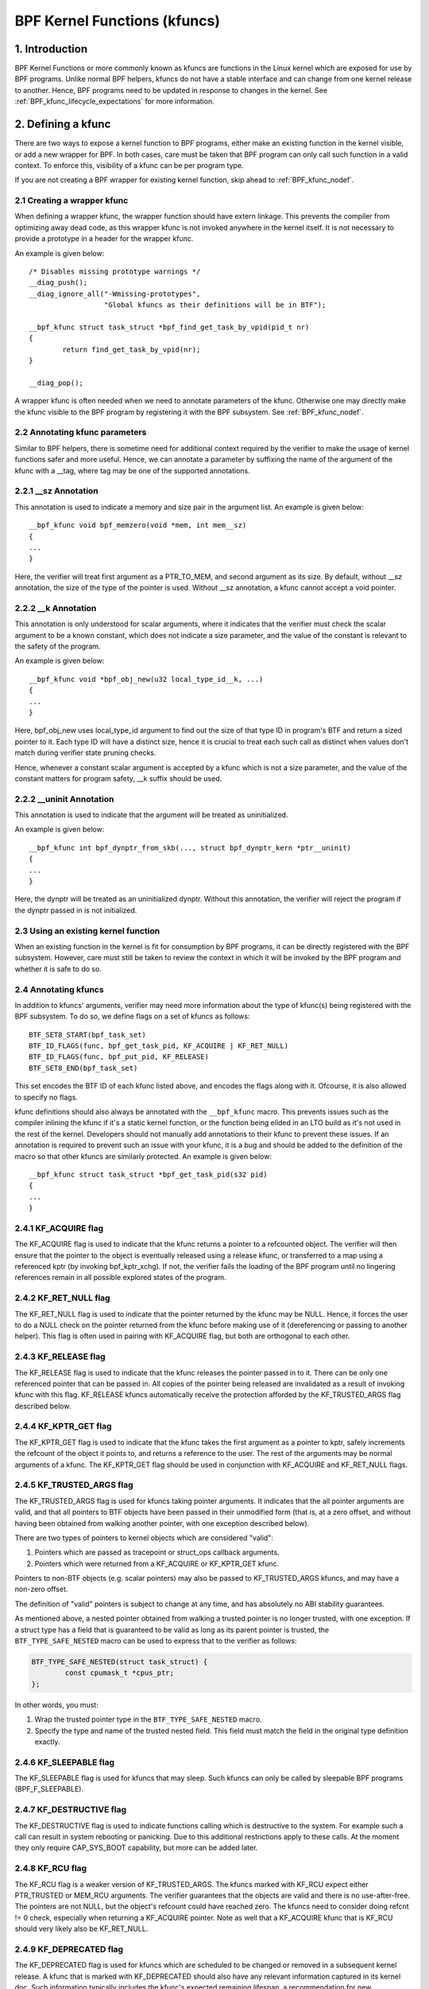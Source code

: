 .. SPDX-License-Identifier: GPL-2.0

.. _kfuncs-header-label:

=============================
BPF Kernel Functions (kfuncs)
=============================

1. Introduction
===============

BPF Kernel Functions or more commonly known as kfuncs are functions in the Linux
kernel which are exposed for use by BPF programs. Unlike normal BPF helpers,
kfuncs do not have a stable interface and can change from one kernel release to
another. Hence, BPF programs need to be updated in response to changes in the
kernel. See :ref:`BPF_kfunc_lifecycle_expectations` for more information.

2. Defining a kfunc
===================

There are two ways to expose a kernel function to BPF programs, either make an
existing function in the kernel visible, or add a new wrapper for BPF. In both
cases, care must be taken that BPF program can only call such function in a
valid context. To enforce this, visibility of a kfunc can be per program type.

If you are not creating a BPF wrapper for existing kernel function, skip ahead
to :ref:`BPF_kfunc_nodef`.

2.1 Creating a wrapper kfunc
----------------------------

When defining a wrapper kfunc, the wrapper function should have extern linkage.
This prevents the compiler from optimizing away dead code, as this wrapper kfunc
is not invoked anywhere in the kernel itself. It is not necessary to provide a
prototype in a header for the wrapper kfunc.

An example is given below::

        /* Disables missing prototype warnings */
        __diag_push();
        __diag_ignore_all("-Wmissing-prototypes",
                          "Global kfuncs as their definitions will be in BTF");

        __bpf_kfunc struct task_struct *bpf_find_get_task_by_vpid(pid_t nr)
        {
                return find_get_task_by_vpid(nr);
        }

        __diag_pop();

A wrapper kfunc is often needed when we need to annotate parameters of the
kfunc. Otherwise one may directly make the kfunc visible to the BPF program by
registering it with the BPF subsystem. See :ref:`BPF_kfunc_nodef`.

2.2 Annotating kfunc parameters
-------------------------------

Similar to BPF helpers, there is sometime need for additional context required
by the verifier to make the usage of kernel functions safer and more useful.
Hence, we can annotate a parameter by suffixing the name of the argument of the
kfunc with a __tag, where tag may be one of the supported annotations.

2.2.1 __sz Annotation
---------------------

This annotation is used to indicate a memory and size pair in the argument list.
An example is given below::

        __bpf_kfunc void bpf_memzero(void *mem, int mem__sz)
        {
        ...
        }

Here, the verifier will treat first argument as a PTR_TO_MEM, and second
argument as its size. By default, without __sz annotation, the size of the type
of the pointer is used. Without __sz annotation, a kfunc cannot accept a void
pointer.

2.2.2 __k Annotation
--------------------

This annotation is only understood for scalar arguments, where it indicates that
the verifier must check the scalar argument to be a known constant, which does
not indicate a size parameter, and the value of the constant is relevant to the
safety of the program.

An example is given below::

        __bpf_kfunc void *bpf_obj_new(u32 local_type_id__k, ...)
        {
        ...
        }

Here, bpf_obj_new uses local_type_id argument to find out the size of that type
ID in program's BTF and return a sized pointer to it. Each type ID will have a
distinct size, hence it is crucial to treat each such call as distinct when
values don't match during verifier state pruning checks.

Hence, whenever a constant scalar argument is accepted by a kfunc which is not a
size parameter, and the value of the constant matters for program safety, __k
suffix should be used.

2.2.2 __uninit Annotation
-------------------------

This annotation is used to indicate that the argument will be treated as
uninitialized.

An example is given below::

        __bpf_kfunc int bpf_dynptr_from_skb(..., struct bpf_dynptr_kern *ptr__uninit)
        {
        ...
        }

Here, the dynptr will be treated as an uninitialized dynptr. Without this
annotation, the verifier will reject the program if the dynptr passed in is
not initialized.

.. _BPF_kfunc_nodef:

2.3 Using an existing kernel function
-------------------------------------

When an existing function in the kernel is fit for consumption by BPF programs,
it can be directly registered with the BPF subsystem. However, care must still
be taken to review the context in which it will be invoked by the BPF program
and whether it is safe to do so.

2.4 Annotating kfuncs
---------------------

In addition to kfuncs' arguments, verifier may need more information about the
type of kfunc(s) being registered with the BPF subsystem. To do so, we define
flags on a set of kfuncs as follows::

        BTF_SET8_START(bpf_task_set)
        BTF_ID_FLAGS(func, bpf_get_task_pid, KF_ACQUIRE | KF_RET_NULL)
        BTF_ID_FLAGS(func, bpf_put_pid, KF_RELEASE)
        BTF_SET8_END(bpf_task_set)

This set encodes the BTF ID of each kfunc listed above, and encodes the flags
along with it. Ofcourse, it is also allowed to specify no flags.

kfunc definitions should also always be annotated with the ``__bpf_kfunc``
macro. This prevents issues such as the compiler inlining the kfunc if it's a
static kernel function, or the function being elided in an LTO build as it's
not used in the rest of the kernel. Developers should not manually add
annotations to their kfunc to prevent these issues. If an annotation is
required to prevent such an issue with your kfunc, it is a bug and should be
added to the definition of the macro so that other kfuncs are similarly
protected. An example is given below::

        __bpf_kfunc struct task_struct *bpf_get_task_pid(s32 pid)
        {
        ...
        }

2.4.1 KF_ACQUIRE flag
---------------------

The KF_ACQUIRE flag is used to indicate that the kfunc returns a pointer to a
refcounted object. The verifier will then ensure that the pointer to the object
is eventually released using a release kfunc, or transferred to a map using a
referenced kptr (by invoking bpf_kptr_xchg). If not, the verifier fails the
loading of the BPF program until no lingering references remain in all possible
explored states of the program.

2.4.2 KF_RET_NULL flag
----------------------

The KF_RET_NULL flag is used to indicate that the pointer returned by the kfunc
may be NULL. Hence, it forces the user to do a NULL check on the pointer
returned from the kfunc before making use of it (dereferencing or passing to
another helper). This flag is often used in pairing with KF_ACQUIRE flag, but
both are orthogonal to each other.

2.4.3 KF_RELEASE flag
---------------------

The KF_RELEASE flag is used to indicate that the kfunc releases the pointer
passed in to it. There can be only one referenced pointer that can be passed
in. All copies of the pointer being released are invalidated as a result of
invoking kfunc with this flag. KF_RELEASE kfuncs automatically receive the
protection afforded by the KF_TRUSTED_ARGS flag described below.

2.4.4 KF_KPTR_GET flag
----------------------

The KF_KPTR_GET flag is used to indicate that the kfunc takes the first argument
as a pointer to kptr, safely increments the refcount of the object it points to,
and returns a reference to the user. The rest of the arguments may be normal
arguments of a kfunc. The KF_KPTR_GET flag should be used in conjunction with
KF_ACQUIRE and KF_RET_NULL flags.

2.4.5 KF_TRUSTED_ARGS flag
--------------------------

The KF_TRUSTED_ARGS flag is used for kfuncs taking pointer arguments. It
indicates that the all pointer arguments are valid, and that all pointers to
BTF objects have been passed in their unmodified form (that is, at a zero
offset, and without having been obtained from walking another pointer, with one
exception described below).

There are two types of pointers to kernel objects which are considered "valid":

1. Pointers which are passed as tracepoint or struct_ops callback arguments.
2. Pointers which were returned from a KF_ACQUIRE or KF_KPTR_GET kfunc.

Pointers to non-BTF objects (e.g. scalar pointers) may also be passed to
KF_TRUSTED_ARGS kfuncs, and may have a non-zero offset.

The definition of "valid" pointers is subject to change at any time, and has
absolutely no ABI stability guarantees.

As mentioned above, a nested pointer obtained from walking a trusted pointer is
no longer trusted, with one exception. If a struct type has a field that is
guaranteed to be valid as long as its parent pointer is trusted, the
``BTF_TYPE_SAFE_NESTED`` macro can be used to express that to the verifier as
follows:

.. code-block:: c

	BTF_TYPE_SAFE_NESTED(struct task_struct) {
		const cpumask_t *cpus_ptr;
	};

In other words, you must:

1. Wrap the trusted pointer type in the ``BTF_TYPE_SAFE_NESTED`` macro.

2. Specify the type and name of the trusted nested field. This field must match
   the field in the original type definition exactly.

2.4.6 KF_SLEEPABLE flag
-----------------------

The KF_SLEEPABLE flag is used for kfuncs that may sleep. Such kfuncs can only
be called by sleepable BPF programs (BPF_F_SLEEPABLE).

2.4.7 KF_DESTRUCTIVE flag
--------------------------

The KF_DESTRUCTIVE flag is used to indicate functions calling which is
destructive to the system. For example such a call can result in system
rebooting or panicking. Due to this additional restrictions apply to these
calls. At the moment they only require CAP_SYS_BOOT capability, but more can be
added later.

2.4.8 KF_RCU flag
-----------------

The KF_RCU flag is a weaker version of KF_TRUSTED_ARGS. The kfuncs marked with
KF_RCU expect either PTR_TRUSTED or MEM_RCU arguments. The verifier guarantees
that the objects are valid and there is no use-after-free. The pointers are not
NULL, but the object's refcount could have reached zero. The kfuncs need to
consider doing refcnt != 0 check, especially when returning a KF_ACQUIRE
pointer. Note as well that a KF_ACQUIRE kfunc that is KF_RCU should very likely
also be KF_RET_NULL.

.. _KF_deprecated_flag:

2.4.9 KF_DEPRECATED flag
------------------------

The KF_DEPRECATED flag is used for kfuncs which are scheduled to be
changed or removed in a subsequent kernel release. A kfunc that is
marked with KF_DEPRECATED should also have any relevant information
captured in its kernel doc. Such information typically includes the
kfunc's expected remaining lifespan, a recommendation for new
functionality that can replace it if any is available, and possibly a
rationale for why it is being removed.

Note that while on some occasions, a KF_DEPRECATED kfunc may continue to be
supported and have its KF_DEPRECATED flag removed, it is likely to be far more
difficult to remove a KF_DEPRECATED flag after it's been added than it is to
prevent it from being added in the first place. As described in
:ref:`BPF_kfunc_lifecycle_expectations`, users that rely on specific kfuncs are
encouraged to make their use-cases known as early as possible, and participate
in upstream discussions regarding whether to keep, change, deprecate, or remove
those kfuncs if and when such discussions occur.

2.5 Registering the kfuncs
--------------------------

Once the kfunc is prepared for use, the final step to making it visible is
registering it with the BPF subsystem. Registration is done per BPF program
type. An example is shown below::

        BTF_SET8_START(bpf_task_set)
        BTF_ID_FLAGS(func, bpf_get_task_pid, KF_ACQUIRE | KF_RET_NULL)
        BTF_ID_FLAGS(func, bpf_put_pid, KF_RELEASE)
        BTF_SET8_END(bpf_task_set)

        static const struct btf_kfunc_id_set bpf_task_kfunc_set = {
                .owner = THIS_MODULE,
                .set   = &bpf_task_set,
        };

        static int init_subsystem(void)
        {
                return register_btf_kfunc_id_set(BPF_PROG_TYPE_TRACING, &bpf_task_kfunc_set);
        }
        late_initcall(init_subsystem);

2.6  Specifying no-cast aliases with ___init
--------------------------------------------

The verifier will always enforce that the BTF type of a pointer passed to a
kfunc by a BPF program, matches the type of pointer specified in the kfunc
definition. The verifier, does, however, allow types that are equivalent
according to the C standard to be passed to the same kfunc arg, even if their
BTF_IDs differ.

For example, for the following type definition:

.. code-block:: c

	struct bpf_cpumask {
		cpumask_t cpumask;
		refcount_t usage;
	};

The verifier would allow a ``struct bpf_cpumask *`` to be passed to a kfunc
taking a ``cpumask_t *`` (which is a typedef of ``struct cpumask *``). For
instance, both ``struct cpumask *`` and ``struct bpf_cpmuask *`` can be passed
to bpf_cpumask_test_cpu().

In some cases, this type-aliasing behavior is not desired. ``struct
nf_conn___init`` is one such example:

.. code-block:: c

	struct nf_conn___init {
		struct nf_conn ct;
	};

The C standard would consider these types to be equivalent, but it would not
always be safe to pass either type to a trusted kfunc. ``struct
nf_conn___init`` represents an allocated ``struct nf_conn`` object that has
*not yet been initialized*, so it would therefore be unsafe to pass a ``struct
nf_conn___init *`` to a kfunc that's expecting a fully initialized ``struct
nf_conn *`` (e.g. ``bpf_ct_change_timeout()``).

In order to accommodate such requirements, the verifier will enforce strict
PTR_TO_BTF_ID type matching if two types have the exact same name, with one
being suffixed with ``___init``.

.. _BPF_kfunc_lifecycle_expectations:

3. kfunc lifecycle expectations
===============================

kfuncs provide a kernel <-> kernel API, and thus are not bound by any of the
strict stability restrictions associated with kernel <-> user UAPIs. This means
they can be thought of as similar to EXPORT_SYMBOL_GPL, and can therefore be
modified or removed by a maintainer of the subsystem they're defined in when
it's deemed necessary.

Like any other change to the kernel, maintainers will not change or remove a
kfunc without having a reasonable justification.  Whether or not they'll choose
to change a kfunc will ultimately depend on a variety of factors, such as how
widely used the kfunc is, how long the kfunc has been in the kernel, whether an
alternative kfunc exists, what the norm is in terms of stability for the
subsystem in question, and of course what the technical cost is of continuing
to support the kfunc.

There are several implications of this:

a) kfuncs that are widely used or have been in the kernel for a long time will
   be more difficult to justify being changed or removed by a maintainer. In
   other words, kfuncs that are known to have a lot of users and provide
   significant value provide stronger incentives for maintainers to invest the
   time and complexity in supporting them. It is therefore important for
   developers that are using kfuncs in their BPF programs to communicate and
   explain how and why those kfuncs are being used, and to participate in
   discussions regarding those kfuncs when they occur upstream.

b) Unlike regular kernel symbols marked with EXPORT_SYMBOL_GPL, BPF programs
   that call kfuncs are generally not part of the kernel tree. This means that
   refactoring cannot typically change callers in-place when a kfunc changes,
   as is done for e.g. an upstreamed driver being updated in place when a
   kernel symbol is changed.

   Unlike with regular kernel symbols, this is expected behavior for BPF
   symbols, and out-of-tree BPF programs that use kfuncs should be considered
   relevant to discussions and decisions around modifying and removing those
   kfuncs. The BPF community will take an active role in participating in
   upstream discussions when necessary to ensure that the perspectives of such
   users are taken into account.

c) A kfunc will never have any hard stability guarantees. BPF APIs cannot and
   will not ever hard-block a change in the kernel purely for stability
   reasons. That being said, kfuncs are features that are meant to solve
   problems and provide value to users. The decision of whether to change or
   remove a kfunc is a multivariate technical decision that is made on a
   case-by-case basis, and which is informed by data points such as those
   mentioned above. It is expected that a kfunc being removed or changed with
   no warning will not be a common occurrence or take place without sound
   justification, but it is a possibility that must be accepted if one is to
   use kfuncs.

3.1 kfunc deprecation
---------------------

As described above, while sometimes a maintainer may find that a kfunc must be
changed or removed immediately to accommodate some changes in their subsystem,
usually kfuncs will be able to accommodate a longer and more measured
deprecation process. For example, if a new kfunc comes along which provides
superior functionality to an existing kfunc, the existing kfunc may be
deprecated for some period of time to allow users to migrate their BPF programs
to use the new one. Or, if a kfunc has no known users, a decision may be made
to remove the kfunc (without providing an alternative API) after some
deprecation period so as to provide users with a window to notify the kfunc
maintainer if it turns out that the kfunc is actually being used.

It's expected that the common case will be that kfuncs will go through a
deprecation period rather than being changed or removed without warning. As
described in :ref:`KF_deprecated_flag`, the kfunc framework provides the
KF_DEPRECATED flag to kfunc developers to signal to users that a kfunc has been
deprecated. Once a kfunc has been marked with KF_DEPRECATED, the following
procedure is followed for removal:

1. Any relevant information for deprecated kfuncs is documented in the kfunc's
   kernel docs. This documentation will typically include the kfunc's expected
   remaining lifespan, a recommendation for new functionality that can replace
   the usage of the deprecated function (or an explanation as to why no such
   replacement exists), etc.

2. The deprecated kfunc is kept in the kernel for some period of time after it
   was first marked as deprecated. This time period will be chosen on a
   case-by-case basis, and will typically depend on how widespread the use of
   the kfunc is, how long it has been in the kernel, and how hard it is to move
   to alternatives. This deprecation time period is "best effort", and as
   described :ref:`above<BPF_kfunc_lifecycle_expectations>`, circumstances may
   sometimes dictate that the kfunc be removed before the full intended
   deprecation period has elapsed.

3. After the deprecation period the kfunc will be removed. At this point, BPF
   programs calling the kfunc will be rejected by the verifier.

4. Core kfuncs
==============

The BPF subsystem provides a number of "core" kfuncs that are potentially
applicable to a wide variety of different possible use cases and programs.
Those kfuncs are documented here.

4.1 struct task_struct * kfuncs
-------------------------------

There are a number of kfuncs that allow ``struct task_struct *`` objects to be
used as kptrs:

.. kernel-doc:: kernel/bpf/helpers.c
   :identifiers: bpf_task_acquire bpf_task_release

These kfuncs are useful when you want to acquire or release a reference to a
``struct task_struct *`` that was passed as e.g. a tracepoint arg, or a
struct_ops callback arg. For example:

.. code-block:: c

	/**
	 * A trivial example tracepoint program that shows how to
	 * acquire and release a struct task_struct * pointer.
	 */
	SEC("tp_btf/task_newtask")
	int BPF_PROG(task_acquire_release_example, struct task_struct *task, u64 clone_flags)
	{
		struct task_struct *acquired;

		acquired = bpf_task_acquire(task);
		if (acquired)
			/*
			 * In a typical program you'd do something like store
			 * the task in a map, and the map will automatically
			 * release it later. Here, we release it manually.
			 */
			bpf_task_release(acquired);
		return 0;
	}


References acquired on ``struct task_struct *`` objects are RCU protected.
Therefore, when in an RCU read region, you can obtain a pointer to a task
embedded in a map value without having to acquire a reference:

.. code-block:: c

	#define private(name) SEC(".data." #name) __hidden __attribute__((aligned(8)))
	private(TASK) static struct task_struct *global;

	/**
	 * A trivial example showing how to access a task stored
	 * in a map using RCU.
	 */
	SEC("tp_btf/task_newtask")
	int BPF_PROG(task_rcu_read_example, struct task_struct *task, u64 clone_flags)
	{
		struct task_struct *local_copy;

		bpf_rcu_read_lock();
		local_copy = global;
		if (local_copy)
			/*
			 * We could also pass local_copy to kfuncs or helper functions here,
			 * as we're guaranteed that local_copy will be valid until we exit
			 * the RCU read region below.
			 */
			bpf_printk("Global task %s is valid", local_copy->comm);
		else
			bpf_printk("No global task found");
		bpf_rcu_read_unlock();

		/* At this point we can no longer reference local_copy. */

		return 0;
	}

----

A BPF program can also look up a task from a pid. This can be useful if the
caller doesn't have a trusted pointer to a ``struct task_struct *`` object that
it can acquire a reference on with bpf_task_acquire().

.. kernel-doc:: kernel/bpf/helpers.c
   :identifiers: bpf_task_from_pid

Here is an example of it being used:

.. code-block:: c

	SEC("tp_btf/task_newtask")
	int BPF_PROG(task_get_pid_example, struct task_struct *task, u64 clone_flags)
	{
		struct task_struct *lookup;

		lookup = bpf_task_from_pid(task->pid);
		if (!lookup)
			/* A task should always be found, as %task is a tracepoint arg. */
			return -ENOENT;

		if (lookup->pid != task->pid) {
			/* bpf_task_from_pid() looks up the task via its
			 * globally-unique pid from the init_pid_ns. Thus,
			 * the pid of the lookup task should always be the
			 * same as the input task.
			 */
			bpf_task_release(lookup);
			return -EINVAL;
		}

		/* bpf_task_from_pid() returns an acquired reference,
		 * so it must be dropped before returning from the
		 * tracepoint handler.
		 */
		bpf_task_release(lookup);
		return 0;
	}

4.2 struct cgroup * kfuncs
--------------------------

``struct cgroup *`` objects also have acquire and release functions:

.. kernel-doc:: kernel/bpf/helpers.c
   :identifiers: bpf_cgroup_acquire bpf_cgroup_release

These kfuncs are used in exactly the same manner as bpf_task_acquire() and
bpf_task_release() respectively, so we won't provide examples for them.

----

Other kfuncs available for interacting with ``struct cgroup *`` objects are
bpf_cgroup_ancestor() and bpf_cgroup_from_id(), allowing callers to access
the ancestor of a cgroup and find a cgroup by its ID, respectively. Both
return a cgroup kptr.

.. kernel-doc:: kernel/bpf/helpers.c
   :identifiers: bpf_cgroup_ancestor

.. kernel-doc:: kernel/bpf/helpers.c
   :identifiers: bpf_cgroup_from_id

Eventually, BPF should be updated to allow this to happen with a normal memory
load in the program itself. This is currently not possible without more work in
the verifier. bpf_cgroup_ancestor() can be used as follows:

.. code-block:: c

	/**
	 * Simple tracepoint example that illustrates how a cgroup's
	 * ancestor can be accessed using bpf_cgroup_ancestor().
	 */
	SEC("tp_btf/cgroup_mkdir")
	int BPF_PROG(cgrp_ancestor_example, struct cgroup *cgrp, const char *path)
	{
		struct cgroup *parent;

		/* The parent cgroup resides at the level before the current cgroup's level. */
		parent = bpf_cgroup_ancestor(cgrp, cgrp->level - 1);
		if (!parent)
			return -ENOENT;

		bpf_printk("Parent id is %d", parent->self.id);

		/* Return the parent cgroup that was acquired above. */
		bpf_cgroup_release(parent);
		return 0;
	}

4.3 struct cpumask * kfuncs
---------------------------

BPF provides a set of kfuncs that can be used to query, allocate, mutate, and
destroy struct cpumask * objects. Please refer to :ref:`cpumasks-header-label`
for more details.
